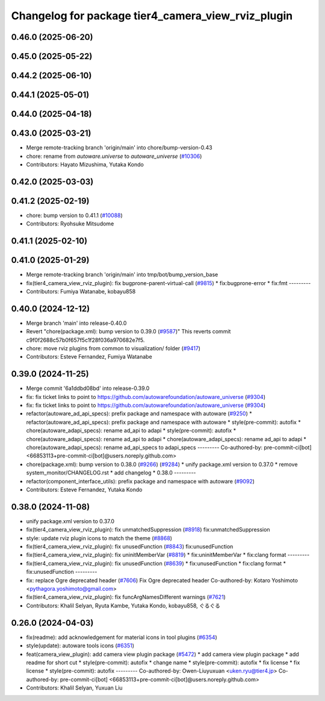 ^^^^^^^^^^^^^^^^^^^^^^^^^^^^^^^^^^^^^^^^^^^^^^^^^^^
Changelog for package tier4_camera_view_rviz_plugin
^^^^^^^^^^^^^^^^^^^^^^^^^^^^^^^^^^^^^^^^^^^^^^^^^^^

0.46.0 (2025-06-20)
-------------------

0.45.0 (2025-05-22)
-------------------

0.44.2 (2025-06-10)
-------------------

0.44.1 (2025-05-01)
-------------------

0.44.0 (2025-04-18)
-------------------

0.43.0 (2025-03-21)
-------------------
* Merge remote-tracking branch 'origin/main' into chore/bump-version-0.43
* chore: rename from `autoware.universe` to `autoware_universe` (`#10306 <https://github.com/autowarefoundation/autoware_universe/issues/10306>`_)
* Contributors: Hayato Mizushima, Yutaka Kondo

0.42.0 (2025-03-03)
-------------------

0.41.2 (2025-02-19)
-------------------
* chore: bump version to 0.41.1 (`#10088 <https://github.com/autowarefoundation/autoware_universe/issues/10088>`_)
* Contributors: Ryohsuke Mitsudome

0.41.1 (2025-02-10)
-------------------

0.41.0 (2025-01-29)
-------------------
* Merge remote-tracking branch 'origin/main' into tmp/bot/bump_version_base
* fix(tier4_camera_view_rviz_plugin): fix bugprone-parent-virtual-call (`#9815 <https://github.com/autowarefoundation/autoware_universe/issues/9815>`_)
  * fix:bugprone-error
  * fix:fmt
  ---------
* Contributors: Fumiya Watanabe, kobayu858

0.40.0 (2024-12-12)
-------------------
* Merge branch 'main' into release-0.40.0
* Revert "chore(package.xml): bump version to 0.39.0 (`#9587 <https://github.com/autowarefoundation/autoware_universe/issues/9587>`_)"
  This reverts commit c9f0f2688c57b0f657f5c1f28f036a970682e7f5.
* chore: move rviz plugins from common to visualization/ folder (`#9417 <https://github.com/autowarefoundation/autoware_universe/issues/9417>`_)
* Contributors: Esteve Fernandez, Fumiya Watanabe

0.39.0 (2024-11-25)
-------------------
* Merge commit '6a1ddbd08bd' into release-0.39.0
* fix: fix ticket links to point to https://github.com/autowarefoundation/autoware_universe (`#9304 <https://github.com/autowarefoundation/autoware_universe/issues/9304>`_)
* fix: fix ticket links to point to https://github.com/autowarefoundation/autoware_universe (`#9304 <https://github.com/autowarefoundation/autoware_universe/issues/9304>`_)
* refactor(autoware_ad_api_specs): prefix package and namespace with autoware (`#9250 <https://github.com/autowarefoundation/autoware_universe/issues/9250>`_)
  * refactor(autoware_ad_api_specs): prefix package and namespace with autoware
  * style(pre-commit): autofix
  * chore(autoware_adapi_specs): rename ad_api to adapi
  * style(pre-commit): autofix
  * chore(autoware_adapi_specs): rename ad_api to adapi
  * chore(autoware_adapi_specs): rename ad_api to adapi
  * chore(autoware_adapi_specs): rename ad_api_specs to adapi_specs
  ---------
  Co-authored-by: pre-commit-ci[bot] <66853113+pre-commit-ci[bot]@users.noreply.github.com>
* chore(package.xml): bump version to 0.38.0 (`#9266 <https://github.com/autowarefoundation/autoware_universe/issues/9266>`_) (`#9284 <https://github.com/autowarefoundation/autoware_universe/issues/9284>`_)
  * unify package.xml version to 0.37.0
  * remove system_monitor/CHANGELOG.rst
  * add changelog
  * 0.38.0
  ---------
* refactor(component_interface_utils): prefix package and namespace with autoware (`#9092 <https://github.com/autowarefoundation/autoware_universe/issues/9092>`_)
* Contributors: Esteve Fernandez, Yutaka Kondo

0.38.0 (2024-11-08)
-------------------
* unify package.xml version to 0.37.0
* fix(tier4_camera_view_rviz_plugin): fix unmatchedSuppression (`#8918 <https://github.com/autowarefoundation/autoware_universe/issues/8918>`_)
  fix:unmatchedSuppression
* style: update rviz plugin icons to match the theme (`#8868 <https://github.com/autowarefoundation/autoware_universe/issues/8868>`_)
* fix(tier4_camera_view_rviz_plugin): fix unusedFunction (`#8843 <https://github.com/autowarefoundation/autoware_universe/issues/8843>`_)
  fix:unusedFunction
* fix(tier4_camera_view_rviz_plugin): fix uninitMemberVar (`#8819 <https://github.com/autowarefoundation/autoware_universe/issues/8819>`_)
  * fix:uninitMemberVar
  * fix:clang format
  ---------
* fix(tier4_camera_view_rviz_plugin): fix unusedFunction (`#8639 <https://github.com/autowarefoundation/autoware_universe/issues/8639>`_)
  * fix:unusedFunction
  * fix:clang format
  * fix:unusedFunction
  ---------
* fix: replace Ogre deprecated header (`#7606 <https://github.com/autowarefoundation/autoware_universe/issues/7606>`_)
  Fix Ogre deprecated header
  Co-authored-by: Kotaro Yoshimoto <pythagora.yoshimoto@gmail.com>
* fix(tier4_camera_view_rviz_plugin): fix funcArgNamesDifferent warnings (`#7621 <https://github.com/autowarefoundation/autoware_universe/issues/7621>`_)
* Contributors: Khalil Selyan, Ryuta Kambe, Yutaka Kondo, kobayu858, ぐるぐる

0.26.0 (2024-04-03)
-------------------
* fix(readme): add acknowledgement for material icons in tool plugins (`#6354 <https://github.com/autowarefoundation/autoware_universe/issues/6354>`_)
* style(update): autoware tools icons (`#6351 <https://github.com/autowarefoundation/autoware_universe/issues/6351>`_)
* feat(camera_view_plugin): add camera view plugin package (`#5472 <https://github.com/autowarefoundation/autoware_universe/issues/5472>`_)
  * add camera view plugin package
  * add readme for short cut
  * style(pre-commit): autofix
  * change name
  * style(pre-commit): autofix
  * fix license
  * fix license
  * style(pre-commit): autofix
  ---------
  Co-authored-by: Owen-Liuyuxuan <uken.ryu@tier4.jp>
  Co-authored-by: pre-commit-ci[bot] <66853113+pre-commit-ci[bot]@users.noreply.github.com>
* Contributors: Khalil Selyan, Yuxuan Liu
